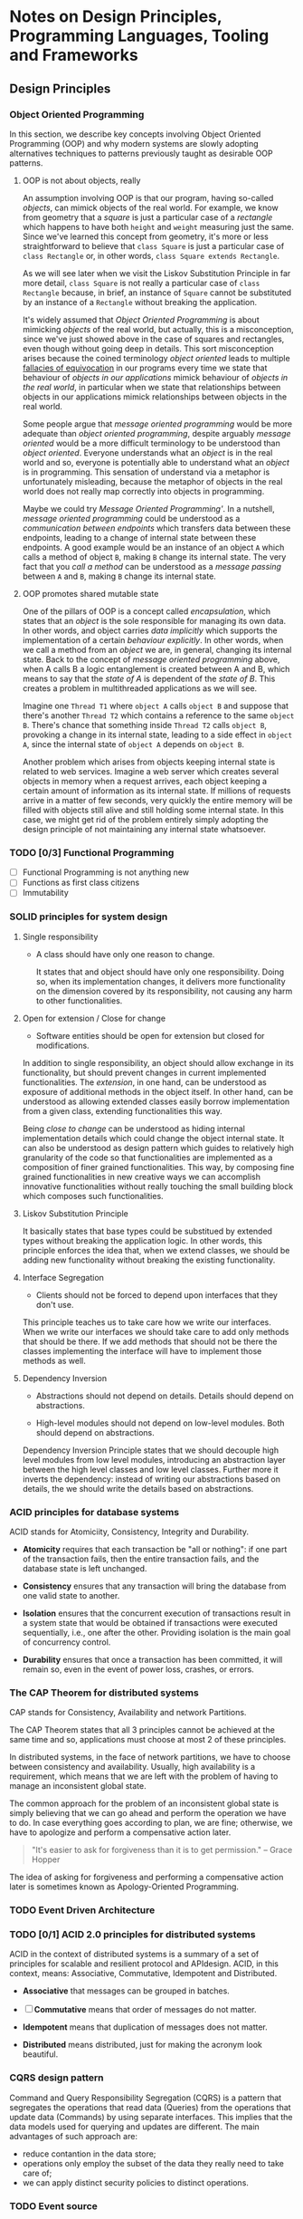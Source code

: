 * Notes on Design Principles, Programming Languages, Tooling and Frameworks
** Design Principles
*** Object Oriented Programming
 In this section, we describe key concepts involving Object Oriented Programming (OOP) and why modern systems are slowly adopting alternatives techniques to patterns previously taught as desirable OOP patterns.
**** OOP is not about objects, really
 An assumption involving OOP is that our program, having so-called /objects/, can mimick objects of the real world. For example, we know from geometry that a /square/ is just a particular case of a /rectangle/ which happens to have both =height= and =weight= measuring just the same. Since we've learned this concept from geometry, it's more or less straightforward to believe that =class Square= is just a particular case of =class Rectangle= or, in other words, =class Square extends Rectangle=.

 As we will see later when we visit the Liskov Substitution Principle in far more detail, =class Square= is not really a particular case of =class Rectangle= because, in brief, an instance of =Square= cannot be substituted by an instance of a =Rectangle= without breaking the application.

 It's widely assumed that /Object Oriented Programming/ is about mimicking /objects/ of the real world, but actually, this is a misconception, since we've just showed above in the case of squares and rectangles, even though without going deep in details. This sort misconception arises because the coined terminology /object oriented/ leads to multiple [[http://rationalwiki.org/wiki/Equivocation][fallacies of equivocation]] in our programs every time we state that behaviour of /objects in our applications/ mimick behaviour of /objects in the real world/, in particular when we state that relationships between objects in our applications mimick relationships between objects in the real world.

Some people argue that /message oriented programming/ would be more adequate than /object oriented programming/, despite arguably /message oriented/ would be a more difficult terminology to be understood than /object oriented/. Everyone understands what an /object/ is in the real world and so, everyone is potentially able to understand what an /object/ is in programming. This sensation of understand via a metaphor is unfortunately misleading, because the metaphor of objects in the real world does not really map correctly into objects in programming.

Maybe we could try /Message Oriented Programming'/. In a nutshell, /message oriented programming/ could be understood as a /communication between endpoints/ which transfers data between these endpoints, leading to a change of internal state between these endpoints. A good example would be an instance of an object =A= which calls a method of object =B=, making =B= change its internal state. The very fact that you /call a method/ can be understood as a /message passing/ between =A= and =B=, making =B= change its internal state.

**** OOP promotes shared mutable state

 One of the pillars of OOP is a concept called /encapsulation/, which states that an /object/ is the sole responsible for managing its own data. In other words, and object carries /data implicitly/ which supports the implementation of a certain /behaviour explicitly/. In other words, when we call a method from an /object/ we are, in general, changing its internal state. Back to the concept of /message oriented programming/ above, when A calls B a logic entanglement is created between A and B, which means to say that the /state of A/ is dependent of the /state of B/. This creates a problem in multithreaded applications as we will see.

 Imagine one =Thread T1= where =object A= calls =object B= and suppose that there's another =Thread T2= which contains a reference to the same =object B=. There's chance that something inside =Thread T2= calls =object B=, provoking a change in its internal state, leading to a side effect in =object A=, since the internal state of =object A= depends on =object B=.

 Another problem which arises from objects keeping internal state is related to web services. Imagine a web server which creates several objects in memory when a request arrives, each object keeping a certain amount of information as its internal state. If millions of requests arrive in a matter of few seconds, very quickly the entire memory will be filled with objects still alive and still holding some internal state. In this case, we might get rid of the problem entirely simply adopting the design principle of not maintaining any internal state whatsoever.

*** TODO [0/3] Functional Programming
 - [ ] Functional Programming is not anything new
 - [ ] Functions as first class citizens
 - [ ] Immutability

*** SOLID principles for system design
**** Single responsibility

 * A class should have only one reason to change.

  It states that and object should have only one responsibility. Doing so, when its implementation changes, it delivers more functionality on the dimension covered by its responsibility, not causing any harm to other functionalities.

**** Open for extension / Close for change

 * Software entities should be open for extension but closed for modifications.

 In addition to single responsibility, an object should allow exchange in its functionality, but should prevent changes in current implemented functionalities. The /extension/, in one hand, can be understood as exposure of additional methods in the object itself. In other hand, can be understood as allowing extended classes easily borrow implementation from a given class, extending functionalities this way.

 Being /close to change/ can be understood as hiding internal implementation details which could change the object internal state. It can also be understood as design pattern which guides to relatively high granularity of the code so that functionalities are implemented as a composition of finer grained functionalities. This way, by composing fine grained functionalities in new creative ways we can accomplish innovative functionalities without really touching the small building block which composes such functionalities.
    
**** Liskov Substitution Principle

 It basically states that base types could be substitued by extended types without breaking the application logic. In other words, this principle enforces the idea that, when we extend classes, we should be adding new functionality without breaking the existing functionality.

**** Interface Segregation

 * Clients should not be forced to depend upon interfaces that they don't use.

This principle teaches us to take care how we write our interfaces. When we write our interfaces we should take care to add only methods that should be there. If we add methods that should not be there the classes implementing the interface will have to implement those methods as well.

**** Dependency Inversion

 * Abstractions should not depend on details. Details should depend on abstractions.

 * High-level modules should not depend on low-level modules. Both should depend on abstractions.

Dependency Inversion Principle states that we should decouple high level modules from low level modules, introducing an abstraction layer between the high level classes and low level classes. Further more it inverts the dependency: instead of writing our abstractions based on details, the we should write the details based on abstractions.

*** ACID principles for database systems
ACID stands for Atomiciity, Consistency, Integrity and Durability.

- *Atomicity* requires that each transaction be "all or nothing": if one part of the transaction fails, then the entire transaction fails, and the database state is left unchanged.

- *Consistency* ensures that any transaction will bring the database from one valid state to another.

- *Isolation* ensures that the concurrent execution of transactions result in a system state that would be obtained if transactions were executed sequentially, i.e., one after the other. Providing isolation is the main goal of concurrency control.

- *Durability* ensures that once a transaction has been committed, it will remain so, even in the event of power loss, crashes, or errors.

*** The CAP Theorem for distributed systems
CAP stands for Consistency, Availability and network Partitions.

The CAP Theorem states that all 3 principles cannot be achieved at the same time and so, applications must choose at most 2 of these principles.

In distributed systems, in the face of network partitions, we have to choose between consistency and availability. Usually, high availability is a requirement, which means that we are left with the problem of having to manage an inconsistent global state.

The common approach for the problem of an inconsistent global state is simply believing that we can go ahead and perform the operation we have to do. In case everything goes according to plan, we are fine; otherwise, we have to apologize and perform a compensative action later.

#+BEGIN_QUOTE
"It's easier to ask for forgiveness than it is to get permission."
-- Grace Hopper
#+END_QUOTE

The idea of asking for forgiveness and performing a compensative action later is sometimes known as Apology-Oriented Programming.

*** TODO Event Driven Architecture

*** TODO [0/1] ACID 2.0 principles for distributed systems

ACID in the context of distributed systems is a summary of a set of principles for scalable and resilient protocol and APIdesign. ACID, in this context, means: Associative, Commutative, Idempotent and Distributed.

- *Associative* that messages can be grouped in batches.

- [ ] *Commutative* means that order of messages do not matter.

- *Idempotent* means that duplication of messages does not matter.

- *Distributed* means distributed, just for making the acronym look beautiful.

*** CQRS design pattern

Command and Query Responsibility Segregation (CQRS) is a pattern that segregates the operations that read data (Queries) from the operations that update data (Commands) by using separate interfaces. This implies that the data models used for querying and updates are different. The main advantages of such approach are:

 * reduce contantion in the data store;
 * operations only employ the subset of the data they really need to take care of;
 * we can apply distinct security policies to distinct operations.

*** TODO Event source

*** TODO Kafka?

** [0/0] Java
 We try to group subjects by their relative importance when a given version of the Java language was currently mainstream.
*** [0/2] Java 5 language features
 - [ ] Generics
*** [0/6] Java 6 performance and stability
 - [ ] Primitive types, boxing and unboxing
 - [ ] String pool
 - [ ] Hashing algorithm
 - [ ] Low level concurrency
 - [ ] High level concurrency
*** Java7
**** Exception Handling Changes
 - Use /try with resources/ statement with any object that implements =AutoCloseable=.
 - The try-with-resources statement rethrows the primary exception if closing a resource throws another exception.
#+BEGIN_EXAMPLE java
static String readFirstLineFromFile(String path) throws IOException {
    try (BufferedReader br = new BufferedReader(new FileReader(path))) {
        return br.readLine();
    }
}

#+END_EXAMPLE
**** Working with Files
 - Use the =Path= interface instead of the =File= class.
 - The =Files= class has static methods for copying, moving, and deleting files, and for creating files and directories.
 - You can read and write all characters, or all lines, of a text file with a single command.
#+BEGIN_EXAMPLE java
// read all lines
List<String> lines = Files.readAllLines(Paths.get("file"), StandardCharsets.UTF_8);

// read the entire file as a single String
String text = new String(Files.readAllBytes(Paths.get("file")), StandardCharsets.UTF_8);
#+END_EXAMPLE
**** Implementing the equals, hashCode, and compareTo Methods
 - Use =Objects.equals= for null-safe equality testing.
 - =Objects.hash= makes it simple to implement the hashCode method.
 - When comparing numbers in a comparator, use the static compare method.
#+BEGIN_EXAMPLE java
  int x = ...;
  int y = ...;
  boolean b = (Integer.compare(x, y) == 0);
#+END_EXAMPLE
**** Security Requirements
 - Applets and Java Web Start applications continue to be supported in corporate environments, but they may no longer be viable for home users.
*** [0/0] Java8
**** The syntax of lambda expressions
***** Functional interfaces
These are many existing interfaces which contain a single abstract method (SAM) which encapsulates a block of code, such as ``Runnable``
or ``Comparator``. For example, ``Comparator`` contains a single abstract method and, in this case, we can expect that we can employ a
lambda expression, like this:

```java
Arrays.sort(words, (first, second) -> Integer.compare(first.length(), second.length()));
```
***** Method references
This is the ability to pass a method reference as a short cut for a lambda expression. For example, take this lambda expression:

```java
button.setOnAction(event -> System.out.println(event));
```

Employing a method reference instead, it becomes:

```java
button.setOnAction(System.out::println);
```
***** Constructor references
Similar to method references we've just seen above, we have the concept of constructor reference. For example:

```java
List<String> labels = ...;
Stream<Button> stream = labels.stream().map(Button::new);
List<Button> buttons = stream.collect(Collectors.toList());
```
***** Variable scope (or closure)
A lambda expression is able to capture variables from outer scopes, like in the example below:

```java
String text = ...;
int count = ...;
Runnable r = () -> { doSomething(text, count); }
```

*NOTE:* it's a compilation error if you try to mutate captured variables inside the lamdba expression.
***** Default methods
This feature puts an end to the verbose pattern of declaring a method in an interface and having to define an abstract class just for
the sake of defining a default implementation for such method. For example, ``Iterable`` contains a method ``forEach`` defined like
this:

```java
public interface Iterable<T> {
 ...
    default void forEach(Consumer<? super T> action) {
        Objects.requireNonNull(action);
        for (T t : this) {
            action.accept(t);
        }
    }
 ...
}
```

This change allows providing additional methods which are useful for lambda expressions, like ``forEach`` without breaking compatibility
with legacy Java code.
***** Static methods in interfaces
Java8 allows ``static`` methods to be defined in interfaces, putting an end to the pattern of defining ``static`` methods in companion
classes, like ``interface Path`` and companion class ``class Paths``.

*NOTE:* There was never a techical reason why ``static`` methods were not allowed in interfaces up to Java7.
**** Advantages of lambda expressions
***** Deferred Execution

Lambda expressions are not executed immediately, but later, in many different scenarios:
 * on a separate thread;
 * running multiple times;
 * running only when necessary.
***** Functional interfaces and clarity of parameters
A ``@FunctionalInterface`` tells that an interface has exactly one abstract method, or single abstrace method (SAM).
Functional interfaces also add more clarity and formalism to the code. For example, ``IntConsumer`` defines

```java
@FunctionalInterface
public interface IntConsumer {

    void accept(int value);

    default IntConsumer andThen(IntConsumer after) {
        Objects.requireNonNull(after);
        return (int t) -> { accept(t); after.accept(t); };
    }
}
```

This is ``IntSupplier``:

```java
@FunctionalInterface
public interface IntSupplier {

    int getAsInt();
}
```

These are functional interfaces in Java8:

```bash
$ ls jdk8/src/java/util/function
BiConsumer.java            DoublePredicate.java       IntPredicate.java         LongSupplier.java          Supplier.java
BiFunction.java            DoubleSupplier.java        IntSupplier.java          LongToDoubleFunction.java  ToDoubleBiFunction.java
BinaryOperator.java        DoubleToIntFunction.java   IntToDoubleFunction.java  LongToIntFunction.java     ToDoubleFunction.java
BiPredicate.java           DoubleToLongFunction.java  IntToLongFunction.java    LongUnaryOperator.java     ToIntBiFunction.java
BooleanSupplier.java       DoubleUnaryOperator.java   IntUnaryOperator.java     ObjDoubleConsumer.java     ToIntFunction.java
Consumer.java              Function.java              LongBinaryOperator.java   ObjIntConsumer.java        ToLongBiFunction.java
DoubleBinaryOperator.java  IntBinaryOperator.java     LongConsumer.java         ObjLongConsumer.java       ToLongFunction.java
DoubleConsumer.java        IntConsumer.java           LongFunction.java         package-info.java          UnaryOperator.java
DoubleFunction.java        IntFunction.java           LongPredicate.java        Predicate.java
```

***** Compositions
Functional interfaces provide ability of composition, like already just demonstrated briefly above in ``IntConsumer::andThen`` but in
a little more detail below in ``IntUnaryOperator``:

```java
@FunctionalInterface
public interface IntUnaryOperator {

    int applyAsInt(int operand);

    default IntUnaryOperator compose(IntUnaryOperator before) {
        Objects.requireNonNull(before);
        return (int v) -> applyAsInt(before.applyAsInt(v));
    }

    default IntUnaryOperator andThen(IntUnaryOperator after) {
        Objects.requireNonNull(after);
        return (int t) -> after.applyAsInt(applyAsInt(t));
    }

    static IntUnaryOperator identity() {
        return t -> t;
    }
}
``` 

This is an example employing ``compose``:

```java
Image finalImage = transform(image, compose(Color::brighter, Color::grayscale));
```
***** Functions as first class citizens
Functions as first class citizens is a matter obtaining instances of functional interfaces, like this:

```java
public static UnaryOperator<Color> brighten(double factor) {
   return c -> c.deriveColor(0, 1, factor, 1);
}
```
***** Laziness
This is a concept which addresses storing operations to be applied later instead of applying operations immediately.
On a later time, you provide the object to be transformed and provide the list of operations to be applied. For example, you
first define a fluent API like so:

```java
public class LatentImage {
    private Image in;
    private List<UnaryOperator<Color>> pendingOperations;

    LatentImage from(Image in) {
        this.in = in;
        return this;
    }

    LatentImage transform(UnaryOperator<Color> f) {
        pendingOperations.add(f);
        return this;
    }

    Image toImage() {
        // implementation is not relevant for this explanation
        ...
    }
 ...
}
```

Then you define the operations to be applied, employing the fluent API:

```java
LatentImage latent = 
    LatentImage
        .from(image)
        .transform(Color::brighter)
        .transform(Color::grayscale);
```

Then finally you call the method which executes the stored operations:

```java
Image image = latent.toImage();
```
***** Parallel operations
You can run operation in parallel by obtaining a ``ThreadPool`` from ``Executor``, like examples below:

```java
ThreadPool single = Executors.newSingleThreadPool(...);    // a single thread
ThreadPool fixed  = Executors.newFixedThreadPool(n, ...);  // exactly /n/ threads
ThreadPool cached = Executors.newCachedThreadPool(...);    // create/reuse threads as needed
ThreadPool sched  = Executors.newScheduledThreadPool(...); // ability to run commands later
ThreadPool worker = Executors.newWorkStealingPool(...);    // ability to use all available processors
```

Once you've choosen which kind of ``ThreadPool`` is needed, you can run lambda functions like the snippet below:

```java
public static Result parallelTransform(Data[] data, UnaryOperator<Data> f) {
 ...
    try {
        ExecutorService pool = Executors.newCachedThreadPool();
        ...
        for (int i=0; i<n; i++) {
            pool.submit(() -> { f.apply( data[i] ); }
        }
        ...
        pool.shutdown();
        pool.awaitTermination(1, TimeUnit.HOURS);
    }
 ...
}
```
***** Dealing with exceptions
A best practice is handling exceptions inside your logic and avoid checked exceptions as much as you can. If you choose
checked exceptions, you will have to create customized versions of functional interfaces, which is not convenient in
general and would make composition with legacy or future code more difficult. This is a recipe of a wrapper exception
handler:

```java
public static <T> Supplier<T> unchecked(Callable<T> f) {
    return () -> {
        try {
            return f.call();
        } catch (Exception e) {
            throw new RuntimeException(e);
        } catch (Throwable t) {
            throw t;
        }
    };
}
```

And this is how it could be employed:

```java
unchecked(() -> 
    new String(
        Files.readAllBytes(
            Paths.get("/etc/passwd")), StandardCharsets.UTF_8))
```

*NOTE:* ``Optional`` and descendents provide ``orElseThrow(...)`` like this:

```java
public final class Optional<T> {
 ...
    public <X extends Throwable> T orElseThrow(Supplier<? extends X> exceptionSupplier) throws X {
        if (value != null) {
            return value;
        } else {
            throw exceptionSupplier.get();
        }
    }
 ...
}
```
***** Monadic Operations

empty, map, flatMap

**** Collections
Methods added to Collection Classes
| class/interface | new methods                                                                                                      |
|-----------------+------------------------------------------------------------------------------------------------------------------|
| Iterable        | forEach                                                                                                          |
| Collection      | removeIf                                                                                                         |
| List            | replaceAll, sort                                                                                                 |
| Map             | forEach, replace, replaceAll, remove(key, value), putIfAbsent, compute, computeIfAbsent, computeIfPresent, merge |
| Iterator        | forEachRemaining                                                                                                 |
| BitSet          | stream                                                                                                           |

**** [0/14] Stream API
***** [ ] From Iteration to Stream Operations
***** [ ] Stream Creation
***** [ ] The filter, map, and flatMap Methods
***** [ ] Extracting Substreams and Combining Streams
***** [ ] Stateful Transformations
***** [ ] Simple Reductions
***** [ ] The Optional Type
***** [ ] Reduction Operations
***** [ ] Collecting Results
***** [ ] Collecting into Maps
***** [ ] Grouping and Partitioning
***** [ ] Primitive Type Streams
***** [ ] Parallel Streams
***** [ ] Functional Interfaces 
**** [0/4] Concurrency Enhancements 
***** Atomic values
Instead of writing
#+BEGIN_EXAMPLE java
do {   
  oldValue = largest.get();
  newValue = Math.max(oldValue, observed);
} while (!largest.compareAndSet(oldValue, newValue));
#+END_EXAMPLE
you can now write
#+BEGIN_EXAMPLE java
largest.updateAndGet(x -> Math.max(x, observed));
#+END_EXAMPLE

Methods =updateAndGet=, =getAndUpda=, =getAndAccumulate= are provided for the classes AtomicInteger, AtomicIntegerArray, AtomicIntegerFieldUpdater, AtomicLongArray, AtomicLongFieldUpdater, AtomicReference, AtomicReferenceArray, and AtomicReferenceFieldUpdater.

A =LongAdder= are composed internally of multiple variables whose collective sum is the current value. Multiple threads can update different summands, and new summands are automatically provided when the number of threads increases. This is efficient in the common situation where the value of the sum is not needed until after all work has been done. The performance improvement can be substantial.

A =LongAccumulator= is similar to =LongAdder= internally, but its constructor employs the idea of neutral element of the operation (or identity value).

=DoubleAdder= and =DoubleAccumulator= work in similar ways, but for =double= values.

***** [ ] ConcurrentHashMap enhancements
***** [ ] Parallel Array enhancements
***** [ ] Completable Futures
**** [0/7] New Date and Time API
***** [ ] The Time Line
***** [ ] Local Dates
***** [ ] Date Adjusters
***** [ ] Local Time
***** [ ] Zoned Time
***** [ ] Formatting and Parsing
***** [ ] Interoperating with Legacy Code 
**** [0/11] Miscellaneous Goodies
***** Strings
Joining strings finally becomes easier.
#+BEGIN_EXAMPLE java
String.join(", ", a, b, c);
#+END_EXAMPLE
***** Number classes
- Integer and types now support unsigned arithmetic.
- Detection of overflow and underflow involving types =int= and =long= via new methods =Math.(add|subtract|multiply, increment|decrement|negate)Exact=
 =int= and =long=.
***** [ ] Collections
***** [ ] Working with files
***** [ ] Annotations
***** [ ] SAM
***** [ ] Support for unsigned numeric types
***** [ ] Other changes

** [0/0] Scala
*** [0/4] Principles
***** [ ] Multi paradigm
***** [ ] First class functions
***** [ ] Immutability
***** [ ] No explicit static allocation
***** [ ] SBT build system
**** [0/3] Language Overview (L1)
     DEADLINE: <2017-01-16 Mon>

***** [ ] Classes and Objects
***** [ ] Methods and Functions
***** [ ] Traits and mixins

**** [0/4] Language Overview (L2)
     DEADLINE: <2017-01-16 Mon>

***** [ ] Pattern matching
***** [ ] Early initialization
***** [ ] Early return
***** [ ] Types, types and more types

**** [0/2] Language Overview (L3)
     DEADLINE: <2017-01-16 Mon>

***** Tail recursion @tailrec
***** Delimited continuations @cps
